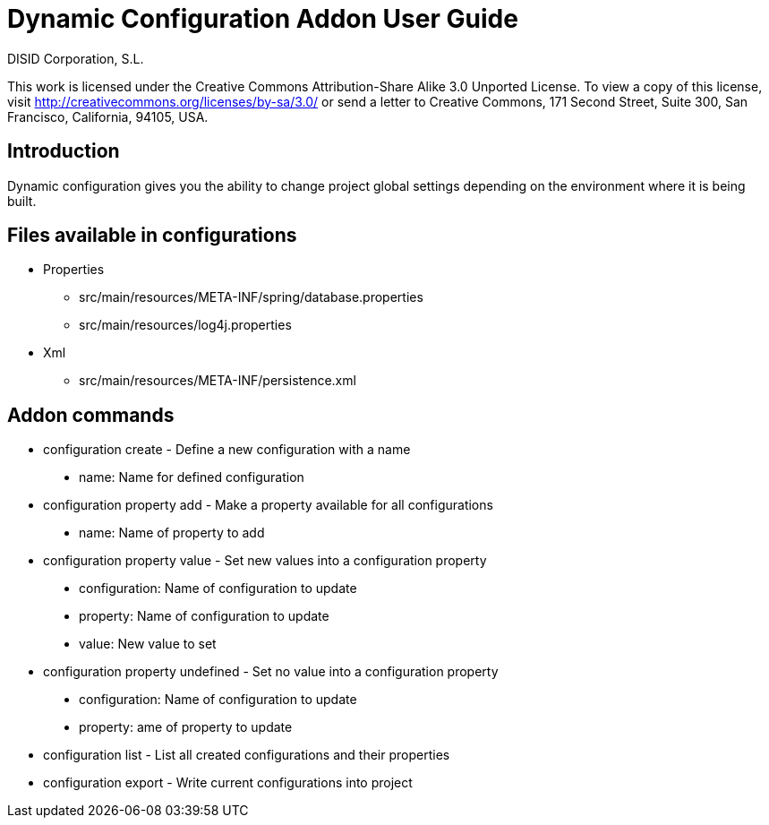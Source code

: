 Dynamic Configuration Addon User Guide
======================================
:author: DISID Corporation, S.L.
:date: $Date$

This work is licensed under the Creative Commons Attribution-Share Alike
3.0 Unported License. To view a copy of this license, visit
http://creativecommons.org/licenses/by-sa/3.0/ or send a letter to
Creative Commons, 171 Second Street, Suite 300, San Francisco,
California, 94105, USA.

[[introduction]]
Introduction
------------

Dynamic configuration gives you the ability to change project global
settings depending on the environment where it is being built.

[[files-available-in-configurations]]
Files available in configurations
---------------------------------

* Properties
** src/main/resources/META-INF/spring/database.properties
** src/main/resources/log4j.properties
* Xml
** src/main/resources/META-INF/persistence.xml

[[addon-commands]]
Addon commands
--------------

* configuration create - Define a new configuration with a name

______________________________________
* name: Name for defined configuration
______________________________________

* configuration property add - Make a property available for all
configurations

_______________________________
* name: Name of property to add
_______________________________

* configuration property value - Set new values into a configuration
property

________________________________________________
* configuration: Name of configuration to update
* property: Name of configuration to update
* value: New value to set
________________________________________________

* configuration property undefined - Set no value into a configuration
property

________________________________________________
* configuration: Name of configuration to update
* property: ame of property to update
________________________________________________

* configuration list - List all created configurations and their
properties
* configuration export - Write current configurations into project
